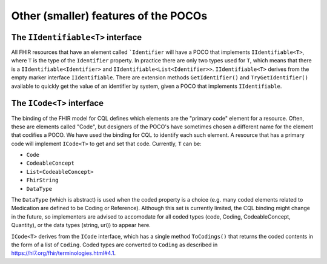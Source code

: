 
=====================================
Other (smaller) features of the POCOs
=====================================

The ``IIdentifiable<T>`` interface
----------------------------------
All FHIR resources that have an element called ```Identifier`` will have a POCO that implements ``IIdentifiable<T>``, where ``T`` is the type of the ``Identifier`` property.
In practice there are only two types used for ``T``, which means that there is a ``IIdentifiable<Identifier>`` and ``IIdentifiable<List<Identifier>>``. ``IIdentifiable<T>`` 
derives from the empty marker interface ``IIdentifiable``. There are extension methods ``GetIdentifier()`` and ``TryGetIdentifier()`` available to quickly get the value 
of an identifier by system, given a POCO that implements ``IIdentifiable``.

The ``ICode<T>`` interface
--------------------------
The binding of the FHIR model for CQL defines which elements are the "primary code" element for a resource. Often, these are elements called "Code", but designers of the
POCO's have sometimes chosen a different name for the element that codifies a POCO. We have used the binding for CQL to identify each such element. A resource that has
a primary code will implement ``ICode<T>`` to get and set that code. Currently, ``T`` can be:
 
* ``Code``
* ``CodeableConcept``
* ``List<CodeableConcept>``
* ``FhirString``
* ``DataType``

The ``DataType`` (which is abstract) is used when the coded property is a choice (e.g. many coded elements related to Medication are defined to be Coding or Reference). 
Although this set is currently limited, the CQL binding might change in the future, so implementers are advised to accomodate for all coded types (code, Coding, CodeableConcept, Quantity), or the data types (string, uri))
to appear here.

``ICode<T>`` derives from the ``ICode`` interface, which has a single method ``ToCodings()`` that returns the coded contents in the form of a list of ``Coding``. Coded 
types are converted to ``Coding`` as described in https://hl7.org/fhir/terminologies.html#4.1.
